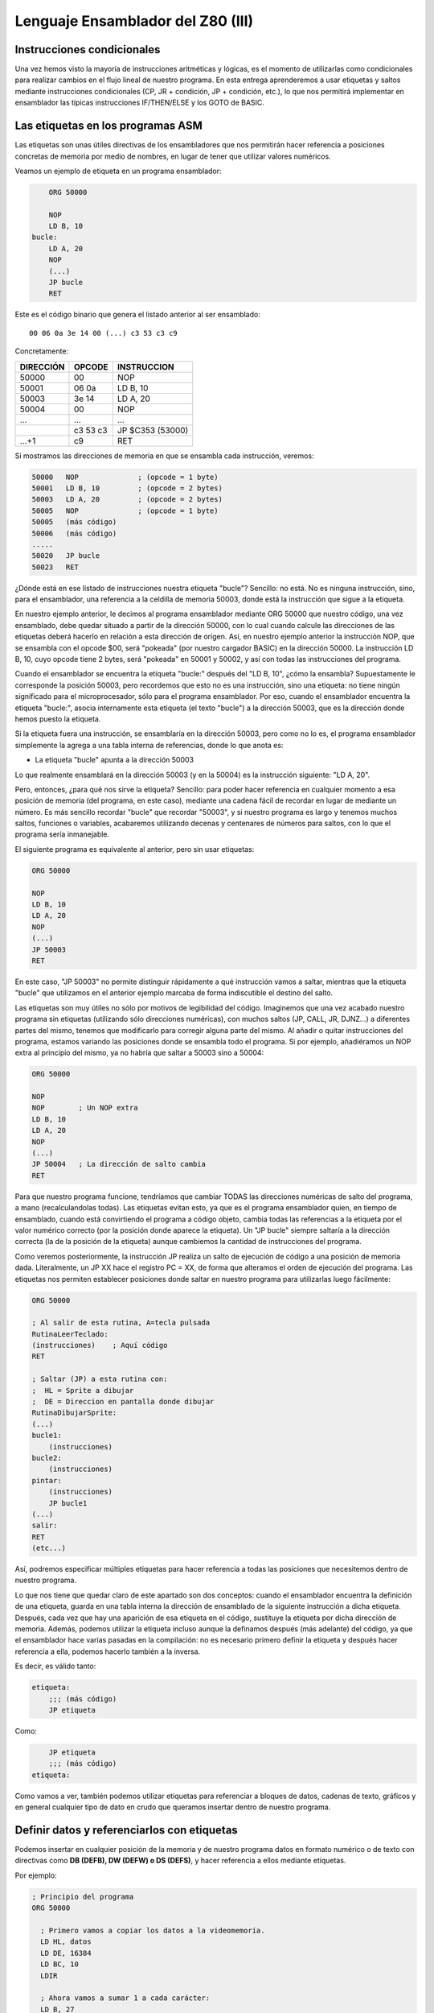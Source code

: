Lenguaje Ensamblador del Z80 (III)
================================================================================



Instrucciones condicionales
--------------------------------------------------------------------------------



Una vez hemos visto la mayoría de instrucciones aritméticas y lógicas, es el momento de utilizarlas como condicionales para realizar cambios en el flujo lineal de nuestro programa. En esta entrega aprenderemos a usar etiquetas y saltos mediante instrucciones condicionales (CP, JR + condición, JP + condición, etc.), lo que nos permitirá implementar en ensamblador las típicas instrucciones IF/THEN/ELSE y los GOTO de BASIC.


Las etiquetas en los programas ASM
--------------------------------------------------------------------------------

Las etiquetas son unas útiles directivas de los ensambladores que nos permitirán hacer referencia a posiciones concretas de memoria por medio de nombres, en lugar de tener que utilizar valores numéricos.

Veamos un ejemplo de etiqueta en un programa ensamblador: 

.. code-block:: tasm

        ORG 50000

        NOP
        LD B, 10
    bucle:
        LD A, 20
        NOP
        (...)
        JP bucle
        RET



Este es el código binario que genera el listado anterior al ser ensamblado::

    00 06 0a 3e 14 00 (...) c3 53 c3 c9

Concretamente: 

+-----------+----------+------------------+
| DIRECCIÓN | OPCODE   | INSTRUCCION      |
+===========+==========+==================+
| 50000     | 00       | NOP              |
+-----------+----------+------------------+
| 50001     | 06 0a    | LD B, 10         |
+-----------+----------+------------------+
| 50003     | 3e 14    | LD A, 20         |
+-----------+----------+------------------+
| 50004     | 00       | NOP              |
+-----------+----------+------------------+
| ...       | ...      | ...              |
+-----------+----------+------------------+
|           | c3 53 c3 | JP $C353 (53000) |
+-----------+----------+------------------+
| …+1       | c9       | RET              |
+-----------+----------+------------------+


Si mostramos las direcciones de memoria en que se ensambla cada instrucción, veremos:

.. code-block:: tasm

    50000   NOP              ; (opcode = 1 byte)
    50001   LD B, 10         ; (opcode = 2 bytes)
    50003   LD A, 20         ; (opcode = 2 bytes)
    50005   NOP              ; (opcode = 1 byte)
    50005   (más código)
    50006   (más código)
    .....
    50020   JP bucle
    50023   RET

¿Dónde está en ese listado de instrucciones nuestra etiqueta "bucle"? Sencillo: no está. No es ninguna instrucción, sino, para el ensamblador, una referencia a la celdilla de memoria 50003, donde está la instrucción que sigue a la etiqueta.

En nuestro ejemplo anterior, le decimos al programa ensamblador mediante ORG 50000 que nuestro código, una vez ensamblado, debe quedar situado a partir de la dirección 50000, con lo cual cuando calcule las direcciones de las etiquetas deberá hacerlo en relación a esta dirección de origen. Así, en nuestro ejemplo anterior la instrucción NOP, que se ensambla con el opcode $00, será "pokeada" (por nuestro cargador BASIC) en la dirección 50000. La instrucción LD B, 10, cuyo opcode tiene 2 bytes, será "pokeada" en 50001 y 50002, y así con todas las instrucciones del programa.

Cuando el ensamblador se encuentra la etiqueta "bucle:" después del "LD B, 10", ¿cómo la ensambla? Supuestamente le corresponde la posición 50003, pero recordemos que esto no es una instrucción, sino una etiqueta: no tiene ningún significado para el microprocesador, sólo para el programa ensamblador. Por eso, cuando el ensamblador encuentra la etiqueta "bucle:", asocia internamente esta etiqueta (el texto "bucle") a la dirección 50003, que es la dirección donde hemos puesto la etiqueta.

Si la etiqueta fuera una instrucción, se ensamblaría en la dirección 50003, pero como no lo es, el programa ensamblador simplemente la agrega a una tabla interna de referencias, donde lo que anota es:


* La etiqueta "bucle" apunta a la dirección 50003


Lo que realmente ensamblará en la dirección 50003 (y en la 50004) es la instrucción siguiente: "LD A, 20".

Pero, entonces, ¿para qué nos sirve la etiqueta? Sencillo: para poder hacer referencia en cualquier momento a esa posición de memoria (del programa, en este caso), mediante una cadena fácil de recordar en lugar de mediante un número. Es más sencillo recordar "bucle" que recordar "50003", y si nuestro programa es largo y tenemos muchos saltos, funciones o variables, acabaremos utilizando decenas y centenares de números para saltos, con lo que el programa sería inmanejable.

El siguiente programa es equivalente al anterior, pero sin usar etiquetas:

.. code-block:: tasm
    
    ORG 50000

    NOP
    LD B, 10
    LD A, 20
    NOP
    (...)
    JP 50003
    RET

En este caso, "JP 50003" no permite distinguir rápidamente a qué instrucción vamos a saltar, mientras que la etiqueta "bucle" que utilizamos en el anterior ejemplo marcaba de forma indiscutible el destino del salto.

Las etiquetas son muy útiles no sólo por motivos de legibilidad del código. Imaginemos que una vez acabado nuestro programa sin etiquetas (utilizando sólo direcciones numéricas), con muchos saltos (JP, CALL, JR, DJNZ…) a diferentes partes del mismo, tenemos que modificarlo para corregir alguna parte del mismo. Al añadir o quitar instrucciones del programa, estamos variando las posiciones donde se ensambla todo el programa. Si por ejemplo, añadiéramos un NOP extra al principio del mismo, ya no habría que saltar a 50003 sino a 50004:


.. code-block:: tasm

    ORG 50000

    NOP
    NOP        ; Un NOP extra
    LD B, 10
    LD A, 20
    NOP
    (...)
    JP 50004   ; La dirección de salto cambia
    RET

Para que nuestro programa funcione, tendríamos que cambiar TODAS las direcciones numéricas de salto del programa, a mano (recalculandolas todas). Las etiquetas evitan esto, ya que es el programa ensamblador quien, en tiempo de ensamblado, cuando está convirtiendo el programa a código objeto, cambia todas las referencias a la etiqueta por el valor numérico correcto (por la posición donde aparece la etiqueta). Un "JP bucle" siempre saltaría a la dirección correcta (la de la posición de la etiqueta) aunque cambiemos la cantidad de instrucciones del programa.

Como veremos posteriormente, la instrucción JP realiza un salto de ejecución de código a una posición de memoria dada. Literalmente, un JP XX hace el registro PC = XX, de forma que alteramos el orden de ejecución del programa. Las etiquetas nos permiten establecer posiciones donde saltar en nuestro programa para utilizarlas luego fácilmente: 

.. code-block:: tasm
    
    ORG 50000
    
    ; Al salir de esta rutina, A=tecla pulsada
    RutinaLeerTeclado:
    (instrucciones)    ; Aquí código
    RET
    
    ; Saltar (JP) a esta rutina con:
    ;  HL = Sprite a dibujar
    ;  DE = Direccion en pantalla donde dibujar
    RutinaDibujarSprite:
    (...)
    bucle1:
        (instrucciones)
    bucle2:
        (instrucciones)
    pintar:
        (instrucciones)
        JP bucle1
    (...)
    salir:
    RET
    (etc...)

Así, podremos especificar múltiples etiquetas para hacer referencia a todas las posiciones que necesitemos dentro de nuestro programa.

Lo que nos tiene que quedar claro de este apartado son dos conceptos: cuando el ensamblador encuentra la definición de una etiqueta, guarda en una tabla interna la dirección de ensamblado de la siguiente instrucción a dicha etiqueta. Después, cada vez que hay una aparición de esa etiqueta en el código, sustituye la etiqueta por dicha dirección de memoria. Además, podemos utilizar la etiqueta incluso aunque la definamos después (más adelante) del código, ya que el ensamblador hace varias pasadas en la compilación: no es necesario primero definir la etiqueta y después hacer referencia a ella, podemos hacerlo también a la inversa.

Es decir, es válido tanto:

.. code-block:: tasm
    
    etiqueta:
        ;;; (más código)
        JP etiqueta

Como:

.. code-block:: tasm

        JP etiqueta
        ;;; (más código)
    etiqueta:


Como vamos a ver, también podemos utilizar etiquetas para referenciar a bloques de datos, cadenas de texto, gráficos y en general cualquier tipo de dato en crudo que queramos insertar dentro de nuestro programa.



Definir datos y referenciarlos con etiquetas
--------------------------------------------------------------------------------




Podemos insertar en cualquier posición de la memoria y de nuestro programa datos en formato numérico o de texto con directivas como **DB (DEFB), DW (DEFW) o DS (DEFS)**, y hacer referencia a ellos mediante etiquetas.

Por ejemplo: 

.. code-block:: tasm

 ; Principio del programa
 ORG 50000
 
   ; Primero vamos a copiar los datos a la videomemoria.
   LD HL, datos
   LD DE, 16384
   LD BC, 10
   LDIR
 
   ; Ahora vamos a sumar 1 a cada carácter:
   LD B, 27
  bucle:
   LD HL, texto
   LD A, (HL)
   INC A
   LD (HL), A
 
   DJNZ bucle
   RET
   datos DB 0, $FF, $FF, 0, $FF, 12, 0, 0, 0, 10, 255
   texto DB "Esto es una cadena de texto"
 
   ; Fin del programa
   END



.. figure:: db.png
   :scale: 120%
   :align: center
   :alt: Resultado de RANDOMIZE USR 50000 en nuestro programa

   Resultado de RANDOMIZE USR 50000 en nuestro programa


Como puede verse, con DB hemos "insertado" datos directamente dentro de nuestro programa. Estos datos se cargarán en memoria (pokeados) también como parte del programa, y podremos acceder a ellos posteriormente. Los datos, en nuestro programa, están situados en la memoria, justo después de las instrucciones ensambladas (tras el último RET). Podemos verlo si ensamblamos el programa::

    $ pasmo --bin db.asm db.bin

    $ hexdump -C db.bin
    00000000  21 66 c3 11 00 40 01 0a  00 ed b0 06 1b 21 71 c3  |!f...@.......!q.|
    00000010  7e 3c 77 10 f8 c9 00 ff  ff 00 ff 0c 00 00 00 0a  |~<w.............|
    00000020  ff 45 73 74 6f 20 65 73  20 75 6e 61 20 63 61 64  |.Esto es una cad|
    00000030  65 6e 61 20 64 65 20 74  65 78 74 6f              |ena de texto|
    0000003c

Si os fijáis, podemos ver el RET (201, o $C9) justo antes del bloque de datos FF, FF, 0, FF. Concretamente, la etiqueta "datos" en el programa hará referencia (al pokear el programa a partir de 50000), a la posición de memoria 50022, que contendrá el 00 inicial de nuestros datos DB.

Cuando en el programa hacemos "LD HL, datos", el ensamblador transforma esa instrucción en realidad en "LD HL, 50022" (fijaos en el principio del programa: 21 66 C3, que corresponde a LD HL, C366, que es 50022). Gracias a esto podemos manipular los datos (que están en memoria) y leerlos y cambiarlos, utilizando un "nombre" como referencia a la celdilla de memoria de inicio de los mismos.

Lo mismo ocurre con el texto que se ha definido entre dobles comillas. A partir de la dirección definida por "texto" se colocan todos los bytes que forman la cadena "Esto es una cadena de texto". Cada byte en memoria es una letra de la cadena, en formato ASCII (La "E" es $45, la "s" es $73", etc.).

Con DB (o DEFB, que es un equivalente por compatibilidad con otros ensambladores) podremos definir:


* Cadenas de texto (todos los mensajes de texto de nuestros programas/juegos).
* Datos numéricos con los que trabajar (bytes, words, caracteres…).
* Tablas precalculadas para optimizar. Por ejemplo, podemos tener un listado como el siguiente::

     numeros_primos  DB  1, 3, 5, 7, 11, 13, (etc...)


* Variables en memoria para trabajar en nuestro programa:: 

    vidas  DB   3
    x      DB   0
    y      DB   0
    ancho  DB  16
    alto   DB  16
    (...)
    
    LD A, (vidas)
    (...)
    muerte:
    DEC A
    LD (vidas), A

* Datos gráficos de nuestros sprites (creados con utilidades como SevenuP o ZXPaintBrush, por ejemplo)::

    Enemigo:
        DB 12, 13, 25, 123, 210 (etc...)

Ahora bien, es muy importante tener clara una consideración: los datos que introducimos con DB (o DW, o cualquier otra directiva de inclusión) no se ensamblan, pero se insertan dentro del código resultante tal cual. Y el Z80 no puede distinguir un 201 introducido con DB de un opcode 201 (RET), con lo cual tenemos que asegurarnos de que dicho código no se ejecute, como en el siguiente programa:


.. code-block:: tasm

    ORG 50000
    
    ; Cuidado, al situar los datos aquí, cuando saltemos a 50000
    ; con RANDOMIZE USR 50000, ejecutaremos estos datos como si
    ; fueran opcodes.
    datos DB 00, 201, 100, 12, 255, 11
    
    LD B, A
    (más instrucciones)
    RET
 
Lo correcto sería:
 
.. code-block:: tasm
    
    ORG 50000

    ; Ahora el salto a 50000 ejecutará el LD B, A, no los
    ; datos que habíamos introducido antes.
    LD B, A
    (más instrucciones)
    RET

    ; Aquí nunca serán ejecutados, el RET está antes.
    datos DB 00, 201, 100, 12, 255, 11

Los microprocesadores como el Z80 no saben distinguir entre datos e instrucciones, y es por eso que tenemos que tener cuidado de no ejecutar datos como si fueran códigos de instrucción del Z80. De hecho, si hacemos un RANDOMIZE USR XX (siendo XX cualquier valor de la memoria fuera de la ROM), lo más probable es que ejecutemos datos como si fueran instrucciones y el Spectrum se cuelgue, ya que los datos no son parte de un programa, y la ejecución resultante de interpretar esos datos no tendría ningún sentido.


Saltos absolutos incondicionales: JP
--------------------------------------------------------------------------------



Ya sabemos definir etiquetas en nuestros programas y referenciarlas. Ahora la pregunta es: ¿para qué sirven estas etiquetas? Aparte de referencias para usarlas como variables o datos, su principal uso será saltar a ellas con las instrucciones de salto.

Para empezar vamos a ver 2 instrucciones de salto incondicionales, es decir, cuando lleguemos a una de esas 2 instrucciones, se modificará el registro PC para cambiar la ejecución del programa. De esta forma podremos realizar bucles, saltos a rutinas o funciones, etc.

Empecemos con JP (abreviatura de JumP):

.. code-block:: tasm

    ; Ejemplo de un programa con un bucle infinito
        ORG 50000
    
        XOR A               ; A = 0
    bucle:
        INC A               ; A = A + 1
        LD (16384), A       ; Escribir valor de A en (16384)
        JP bucle   
    
        RET                 ; Esto nunca se ejecutará
    
        END 50000


¿Qué hace el ejemplo anterior? Ensamblémoslo con ``pasmo –tapbas bucle.asm bucle.tap``  y carguémoslo en BASIC.

Nada más entrar en 50000, se ejecuta un "INC A". Después se hace un "LD (16384), A", es decir, escribimos en la celdilla (16384) de la memoria el valor que contiene A. Esta celdilla se corresponde con los primeros 8 píxeles de la pantalla, con lo cual estaremos cambiando el contenido de la misma.

Tras esta escritura, encontramos un "JP bucle", que lo que hace es cambiar el valor de PC y hacerlo, de nuevo, PC=50000. El código se volverá a repetir, y de nuevo al llegar a JP volveremos a saltar a la dirección definida por la etiqueta "bucle". Es un bucle infinito, realizado gracias a este salto incondicional (podemos reiniciar el Spectrum para retomar el control). Estaremos repitiendo una y otra vez la misma porción de código, que cambia el contenido de los 8 primeros píxeles de pantalla poniendo en ellos el valor de A (que varía desde 0 a 255 continuadamente).

Utilizaremos pues JP para cambiar el rumbo del programa y cambiar PC para ejecutar otras porciones de código (anteriores o posteriores a la posición actual) del mismo. JP realiza pues lo que se conoce como "SALTO INCONDICIONAL ABSOLUTO", es decir, saltar a una posición absoluta de memoria (una celdilla de 0 a 65535), mediante la asignación de dicho valor al registro PC.

Existen 3 maneras de usar JP: 

* JP NN: Saltar a la dirección NN. Literalmente: PC = NN
* JP (HL):  Saltar a la dirección contenida en el registro HL (ojo, no a la dirección apuntada por el registro HL, sino directamente a su valor). Literalmente: PC = HL
* JP (registro_indice): Saltar a la dirección contenida en IX o IY. Literalmente: PC = IX o PC = IY


Saltos relativos incondicionales: JR
--------------------------------------------------------------------------------


Además de JP, tenemos otra instrucción para realizar saltos incondicionales: JR. JR trabaja exactamente igual que JP: realiza un salto (cambiando el valor del registro PC), pero lo hace de forma diferente.

JR son las siglas de "Jump Relative", y es que esta instrucción en lugar de realizar un salto absoluto (a una posición de memoria 0-65535), lo hace de forma relativa, es decir, a una posición de memoria alrededor de la posición actual (una vez decodificada la instrucción JR).

El argumento de JR no es pues un valor numérico de 16 bits (0-65535) sino un valor de 8 bits en complemento a dos que nos permite saltar desde la posición actual (referenciada en el ensamblador como "$") hasta 127 bytes hacia adelante y 127 bytes hacia atrás:

Ejemplos de instrucciones JR: 

.. code-block:: tasm

    JR $+25      ; Saltar adelante 25 bytes: PC = PC+25
    JR $-100     ; Saltar atrás 100 bytes:   PC = PC-100

Nosotros, gracias a las etiquetas, podemos olvidarnos de calcular posiciones y hacer referencia de una forma más sencilla a posiciones en nuestro programa:

Veamos el mismo ejemplo anterior de JP, con JR: 

.. code-block:: tasm

        ; Ejemplo de un programa con un bucle infinito
        ORG 50000
    
    bucle:
        INC A
        LD (16384), A
        JR bucle   
    
        RET ; Esto nunca se ejecutará


Como puede verse, el ejemplo es exactamente igual que en el caso anterior. No tenemos que utilizar el carácter $ (posición actual de ensamblado) porque al hacer uso de etiquetas es el ensamblador quien se encarga de traducir la etiqueta a un desplazamiento de 8 bits y ensamblarlo.

¿Qué diferencia tiene JP con JR? Pues bien: para empezar en lugar de ocupar 3 bytes (JP + la dirección de 16 bits), ocupa sólo 2 (JR + el desplazamiento de 8 bits) con lo cual se decodifica y ejecuta más rápido.

Además, como la dirección del salto no es absoluta, sino relativa, y de 8 bits en complemento a dos, no podemos saltar a cualquier punto del programa, sino que sólo podremos saltar a código que esté cerca de la línea actual: como máximo 127 bytes por encima o por debajo de la posición actual en memoria.

Si tratamos de ensamblar un salto a una etiqueta que está más allá del alcance de un salto relativo, obtendremos un error como el siguiente::

    ERROR: Relative jump out of range

En ese caso, tendremos que cambiar la instrucción "JR etiqueta" por un "JP etiqueta", de forma que el ensamblador utilice un salto absoluto que le permita llegar a la posición de memoria que queremos saltar y que está más alejada de que la capacidad de salto de JR.

¿Cuál es la utilidad o ventaja de los saltos relativos aparte de ocupar 2 bytes en lugar de 3? Pues que los saltos realizados en rutinas que usen JR y no JP son todos relativos a la posición actual, con lo cual la rutina es REUBICABLE. Es decir, si cambiamos nuestra rutina de 50000 a 60000 (por ejemplo), funcionará, porque los saltos son relativos a "$". En una rutina programada con JP, si la pokeamos en 60000 en lugar de en 50000, cuando hagamos saltos (JP 50003, por ejemplo), saltaremos a lugares donde no está el código (ahora está en 60003) y el programa no hará lo que esperamos. En resumen: JR permite programar rutinas reubicables y JP no.

(Nota: se dice que una rutina es reubicable cuando estando programada a partir de una determinada dirección de memoria, podemos copiar la rutina a otra dirección y sus saltos funcionarán correctamente por no ser absolutos).

¿Recordáis en los cursos y rutinas de Microhobby cuando se decía "Esta rutina es reubicable"? Pues quería decir exactamente eso, que podías copiar la rutina en cualquier lugar de la memoria y llamarla, dado que el autor de la misma había utilizado sólo saltos relativos y no absolutos, por lo que daría igual la posición de memoria en que la POKEaramos.

En nuestro caso, al usar un programa ensamblador en lugar de simplemente disponer de las rutinas en código máquina (ya ensambladas) que nos mostraba microhobby, no se nos plantearán esos problemas, dado que nosotros podemos usar etiquetas y copiar cualquier porción del código a dónde queramos de nuestro programa. Aquellas rutinas etiquetadas como "reubicables" o "no reubicables" estaban ensambladas manualmente y utilizaban direcciones de memoria numéricas o saltos absolutos.

Nuestro ensamblador (Pasmo, z80asm, etc) nos permite utilizar etiquetas, que serán reemplazadas por sus direcciones de memoria durante el proceso de ensamblado. Nosotros podemos modificar las posibles de nuestras rutinas en el código, y dejar que el ensamblador las "reubique" por nosotros, ya que al ensamblará cambiará todas las referencias a las etiquetas que usamos.

Esta facilidad de trabajo contrasta con las dificultades que tenían los programadores de la época que no disponían de ensambladores profesionales. Imaginad la cantidad de usuarios que ensamblaban sus programas a mano, usando saltos relativos y absolutos (y como veremos, llamadas a subrutinas), que en lugar de sencillos nombres (JP A_mayor_que_B) utilizaban directamente direcciones en memoria.

E imaginad el trabajo que suponía mantener un listado en papel todas los direcciones de saltos, subrutinas y variables, referenciados por direcciones de memoria y no por nombres, y tener que cambiar muchos de ellos cada vez que tenían que arreglar un fallo en una subrutina y cambiaban los destinos de los saltos por crecer el código que había entre ellos.

Dejando ese tema aparte, la tabla de afectación de flags de JR es la misma que para JP: nula::
 
                            Flags 
    Instrucción       |S Z H P N C|
    ----------------------------------
    JR d              |- - - - - -|

    (Donde "d" es un desplazamiento de 8 bits)

Literalmente, JR d se traduce por PC=PC+d. 